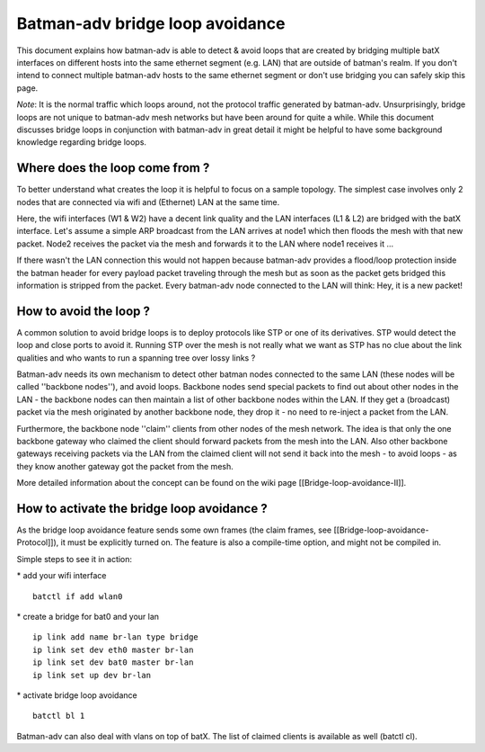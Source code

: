 Batman-adv bridge loop avoidance
================================

This document explains how batman-adv is able to detect & avoid loops
that are created by bridging multiple batX interfaces on different hosts
into the same ethernet segment (e.g. LAN) that are outside of batman's
realm. If you don't intend to connect multiple batman-adv hosts to the
same ethernet segment or don't use bridging you can safely skip this
page.

*Note*: It is the normal traffic which loops around, not the protocol
traffic generated by batman-adv. Unsurprisingly, bridge loops are not
unique to batman-adv mesh networks but have been around for quite a
while. While this document discusses bridge loops in conjunction with
batman-adv in great detail it might be helpful to have some background
knowledge regarding bridge loops.

Where does the loop come from ?
-------------------------------

To better understand what creates the loop it is helpful to focus on a
sample topology. The simplest case involves only 2 nodes that are
connected via wifi and (Ethernet) LAN at the same time.

|image0|

Here, the wifi interfaces (W1 & W2) have a decent link quality and the
LAN interfaces (L1 & L2) are bridged with the batX interface. Let's
assume a simple ARP broadcast from the LAN arrives at node1 which then
floods the mesh with that new packet. Node2 receives the packet via the
mesh and forwards it to the LAN where node1 receives it ...

|image1|

If there wasn't the LAN connection this would not happen because
batman-adv provides a flood/loop protection inside the batman header for
every payload packet traveling through the mesh but as soon as the
packet gets bridged this information is stripped from the packet. Every
batman-adv node connected to the LAN will think: Hey, it is a new
packet!

How to avoid the loop ?
-----------------------

A common solution to avoid bridge loops is to deploy protocols like STP
or one of its derivatives. STP would detect the loop and close ports to
avoid it. Running STP over the mesh is not really what we want as STP
has no clue about the link qualities and who wants to run a spanning
tree over lossy links ?

Batman-adv needs its own mechanism to detect other batman nodes
connected to the same LAN (these nodes will be called ''backbone
nodes''), and avoid loops. Backbone nodes send special packets to find
out about other nodes in the LAN - the backbone nodes can then maintain
a list of other backbone nodes within the LAN. If they get a (broadcast)
packet via the mesh originated by another backbone node, they drop it -
no need to re-inject a packet from the LAN.

|image2|

Furthermore, the backbone node ''claim'' clients from other nodes of the
mesh network. The idea is that only the one backbone gateway who claimed
the client should forward packets from the mesh into the LAN. Also other
backbone gateways receiving packets via the LAN from the claimed client
will not send it back into the mesh - to avoid loops - as they know
another gateway got the packet from the mesh.

More detailed information about the concept can be found on the wiki
page [[Bridge-loop-avoidance-II]].

How to activate the bridge loop avoidance ?
-------------------------------------------

As the bridge loop avoidance feature sends some own frames (the claim
frames, see [[Bridge-loop-avoidance-Protocol]]), it must be explicitly
turned on. The feature is also a compile-time option, and might not be
compiled in.

Simple steps to see it in action:

\* add your wifi interface

::

    batctl if add wlan0

\* create a bridge for bat0 and your lan

::

    ip link add name br-lan type bridge
    ip link set dev eth0 master br-lan
    ip link set dev bat0 master br-lan
    ip link set up dev br-lan

\* activate bridge loop avoidance

::

    batctl bl 1

Batman-adv can also deal with vlans on top of batX. The list of claimed
clients is available as well (batctl cl).

.. |image0| image:: lanloop1.png
.. |image1| image:: lanloop2.png
.. |image2| image:: lanloop3.png

